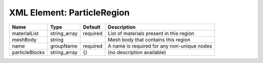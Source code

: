 XML Element: ParticleRegion
===========================

============== ============ ======== =========================================== 
Name           Type         Default  Description                                 
============== ============ ======== =========================================== 
materialList   string_array required List of materials present in this region    
meshBody       string                Mesh body that contains this region         
name           groupName    required A name is required for any non-unique nodes 
particleBlocks string_array {}       (no description available)                  
============== ============ ======== =========================================== 


